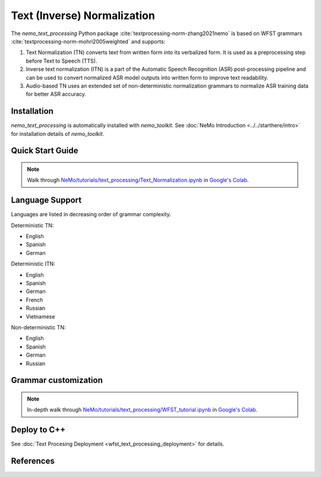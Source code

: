 .. _wfst_tn:

Text (Inverse) Normalization
============================

The `nemo_text_processing` Python package :cite:`textprocessing-norm-zhang2021nemo` is based on WFST grammars :cite:`textprocessing-norm-mohri2005weighted` and supports:

1. Text Normalization (TN) converts text from written form into its verbalized form. It is used as a preprocessing step before Text to Speech (TTS). 
2. Inverse text normalization (ITN) is a part of the Automatic Speech Recognition (ASR) post-processing pipeline and can be used to convert normalized ASR model outputs into written form to improve text readability.
3. Audio-based TN uses an extended set of non-deterministic normalization grammars to normalize ASR training data for better ASR accuracy.


Installation
------------

`nemo_text_processing` is automatically installed with `nemo_toolkit`.
See :doc:`NeMo Introduction <../../starthere/intro>` for installation details of `nemo_toolkit`.

Quick Start Guide
-----------------

.. note::

    Walk through `NeMo/tutorials/text_processing/Text_Normalization.ipynb <https://github.com/NVIDIA/NeMo/blob/stable/tutorials/text_processing/Text_Normalization.ipynb>`__ in `Google's Colab <https://colab.research.google.com/github/NVIDIA/NeMo/blob/stable/tutorials/text_processing/Text_Normalization.ipynb>`_.


Language Support
-------------------
Languages are listed in decreasing order of grammar complexity.

Deterministic TN: 

* English
* Spanish
* German

Deterministic ITN: 

* English
* Spanish
* German
* French
* Russian
* Vietnamese

Non-deterministic TN:

* English
* Spanish
* German
* Russian


Grammar customization
---------------------

.. note::

    In-depth walk through `NeMo/tutorials/text_processing/WFST_tutorial.ipynb <https://github.com/NVIDIA/NeMo/blob/stable/tutorials/text_processing/WFST_Tutorial.ipynb>`__ in `Google's Colab <https://colab.research.google.com/github/NVIDIA/NeMo/blob/stable/tutorials/text_processing/WFST_Tutorial.ipynb>`_.


Deploy to C++
-----------------
See :doc:`Text Procesing Deployment <wfst_text_processing_deployment>` for details.



References
----------

.. bibliography:: ../tn_itn_all.bib
    :style: plain
    :labelprefix: TEXTPROCESSING-NORM
    :keyprefix: textprocessing-norm-